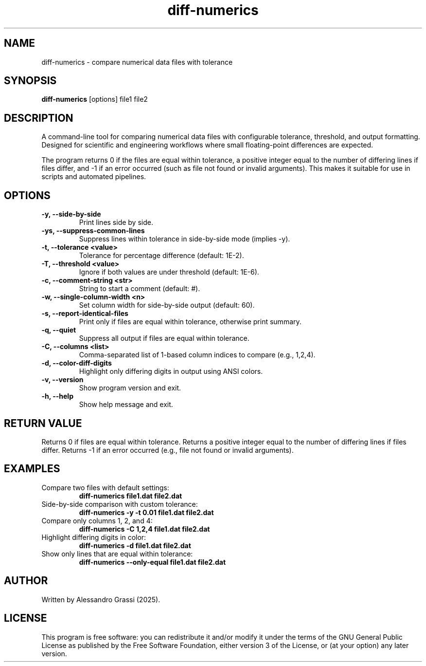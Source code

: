 .TH diff-numerics 1 "June 2025" "diff-numerics"
.SH NAME
diff-numerics \- compare numerical data files with tolerance
.SH SYNOPSIS
.B diff-numerics
[options] file1 file2
.SH DESCRIPTION
A command-line tool for comparing numerical data files with configurable tolerance, threshold, and output formatting. Designed for scientific and engineering workflows where small floating-point differences are expected.

The program returns 0 if the files are equal within tolerance, a positive integer equal to the number of differing lines if files differ, and -1 if an error occurred (such as file not found or invalid arguments). This makes it suitable for use in scripts and automated pipelines.

.SH OPTIONS
.TP
.B -y, --side-by-side
Print lines side by side.
.TP
.B -ys, --suppress-common-lines
Suppress lines within tolerance in side-by-side mode (implies -y).
.TP
.B -t, --tolerance <value>
Tolerance for percentage difference (default: 1E-2).
.TP
.B -T, --threshold <value>
Ignore if both values are under threshold (default: 1E-6).
.TP
.B -c, --comment-string <str>
String to start a comment (default: #).
.TP
.B -w, --single-column-width <n>
Set column width for side-by-side output (default: 60).
.TP
.B -s, --report-identical-files
Print only if files are equal within tolerance, otherwise print summary.
.TP
.B -q, --quiet
Suppress all output if files are equal within tolerance.
.TP
.B -C, --columns <list>
Comma-separated list of 1-based column indices to compare (e.g., 1,2,4).
.TP
.B -d, --color-diff-digits
Highlight only differing digits in output using ANSI colors.
.TP
.B -v, --version
Show program version and exit.
.TP
.B -h, --help
Show help message and exit.

.SH RETURN VALUE
Returns 0 if files are equal within tolerance.
Returns a positive integer equal to the number of differing lines if files differ.
Returns -1 if an error occurred (e.g., file not found or invalid arguments).

.SH EXAMPLES
.TP
Compare two files with default settings:
.B diff-numerics file1.dat file2.dat
.TP
Side-by-side comparison with custom tolerance:
.B diff-numerics -y -t 0.01 file1.dat file2.dat
.TP
Compare only columns 1, 2, and 4:
.B diff-numerics -C 1,2,4 file1.dat file2.dat
.TP
Highlight differing digits in color:
.B diff-numerics -d file1.dat file2.dat
.TP
Show only lines that are equal within tolerance:
.B diff-numerics --only-equal file1.dat file2.dat

.SH AUTHOR
Written by Alessandro Grassi (2025).

.SH LICENSE
This program is free software: you can redistribute it and/or modify it under the terms of the GNU General Public License as published by the Free Software Foundation, either version 3 of the License, or (at your option) any later version.
